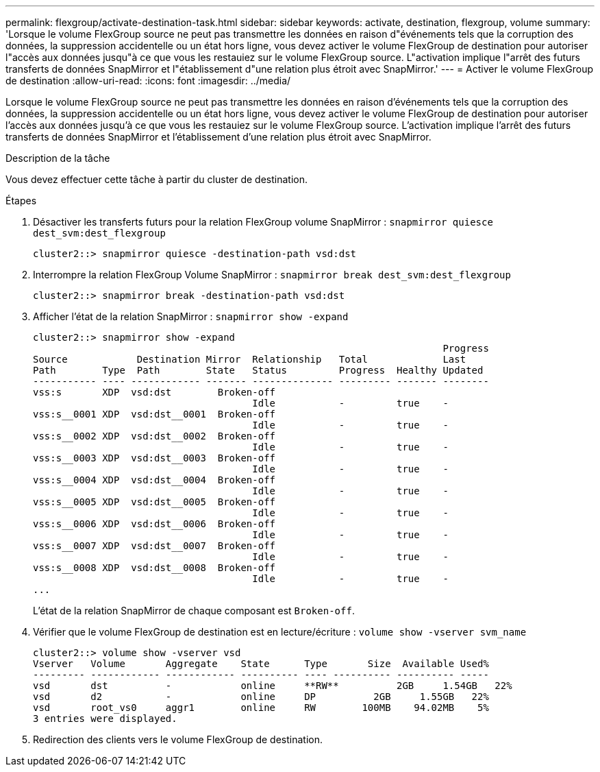 ---
permalink: flexgroup/activate-destination-task.html 
sidebar: sidebar 
keywords: activate, destination, flexgroup, volume 
summary: 'Lorsque le volume FlexGroup source ne peut pas transmettre les données en raison d"événements tels que la corruption des données, la suppression accidentelle ou un état hors ligne, vous devez activer le volume FlexGroup de destination pour autoriser l"accès aux données jusqu"à ce que vous les restauiez sur le volume FlexGroup source. L"activation implique l"arrêt des futurs transferts de données SnapMirror et l"établissement d"une relation plus étroit avec SnapMirror.' 
---
= Activer le volume FlexGroup de destination
:allow-uri-read: 
:icons: font
:imagesdir: ../media/


[role="lead"]
Lorsque le volume FlexGroup source ne peut pas transmettre les données en raison d'événements tels que la corruption des données, la suppression accidentelle ou un état hors ligne, vous devez activer le volume FlexGroup de destination pour autoriser l'accès aux données jusqu'à ce que vous les restauiez sur le volume FlexGroup source. L'activation implique l'arrêt des futurs transferts de données SnapMirror et l'établissement d'une relation plus étroit avec SnapMirror.

.Description de la tâche
Vous devez effectuer cette tâche à partir du cluster de destination.

.Étapes
. Désactiver les transferts futurs pour la relation FlexGroup volume SnapMirror : `snapmirror quiesce dest_svm:dest_flexgroup`
+
[listing]
----
cluster2::> snapmirror quiesce -destination-path vsd:dst
----
. Interrompre la relation FlexGroup Volume SnapMirror : `snapmirror break dest_svm:dest_flexgroup`
+
[listing]
----
cluster2::> snapmirror break -destination-path vsd:dst
----
. Afficher l'état de la relation SnapMirror : `snapmirror show -expand`
+
[listing]
----
cluster2::> snapmirror show -expand
                                                                       Progress
Source            Destination Mirror  Relationship   Total             Last
Path        Type  Path        State   Status         Progress  Healthy Updated
----------- ---- ------------ ------- -------------- --------- ------- --------
vss:s       XDP  vsd:dst        Broken-off
                                      Idle           -         true    -
vss:s__0001 XDP  vsd:dst__0001  Broken-off
                                      Idle           -         true    -
vss:s__0002 XDP  vsd:dst__0002  Broken-off
                                      Idle           -         true    -
vss:s__0003 XDP  vsd:dst__0003  Broken-off
                                      Idle           -         true    -
vss:s__0004 XDP  vsd:dst__0004  Broken-off
                                      Idle           -         true    -
vss:s__0005 XDP  vsd:dst__0005  Broken-off
                                      Idle           -         true    -
vss:s__0006 XDP  vsd:dst__0006  Broken-off
                                      Idle           -         true    -
vss:s__0007 XDP  vsd:dst__0007  Broken-off
                                      Idle           -         true    -
vss:s__0008 XDP  vsd:dst__0008  Broken-off
                                      Idle           -         true    -
...
----
+
L'état de la relation SnapMirror de chaque composant est `Broken-off`.

. Vérifier que le volume FlexGroup de destination est en lecture/écriture : `volume show -vserver svm_name`
+
[listing]
----
cluster2::> volume show -vserver vsd
Vserver   Volume       Aggregate    State      Type       Size  Available Used%
--------- ------------ ------------ ---------- ---- ---------- ---------- -----
vsd       dst          -            online     **RW**          2GB     1.54GB   22%
vsd       d2           -            online     DP          2GB     1.55GB   22%
vsd       root_vs0     aggr1        online     RW        100MB    94.02MB    5%
3 entries were displayed.
----
. Redirection des clients vers le volume FlexGroup de destination.

